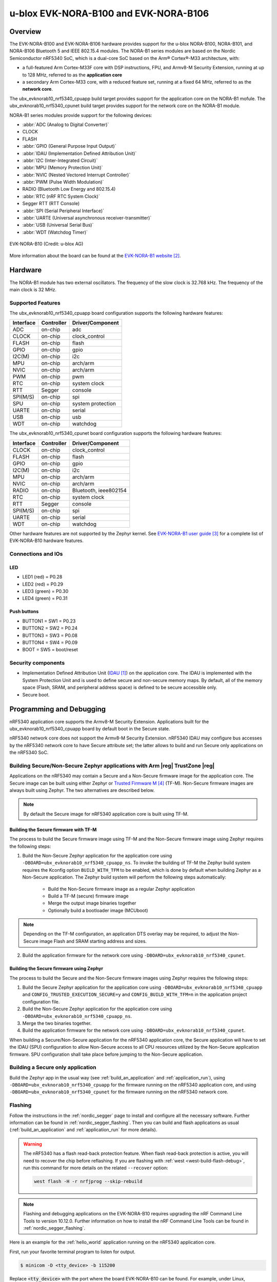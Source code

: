 .. _ubx_evknorab10_nrf5340:

u-blox EVK-NORA-B100 and EVK-NORA-B106
######################################

Overview
********

The EVK-NORA-B100 and EVK-NORA-B106 hardware provides support for the u-blox
NORA-B100, NORA-B101, and NORA-B106 Bluetooth 5 and IEEE 802.15.4 modules.
The NORA-B1 series modules are based on the Nordic Semiconductor nRF5340 SoC,
which is a dual-core SoC based on the Arm® Cortex®-M33 architecture, with:

* a full-featured Arm Cortex-M33F core with DSP instructions, FPU, and
  Armv8-M Security Extension, running at up to 128 MHz, referred to as
  the **application core**
* a secondary Arm Cortex-M33 core, with a reduced feature set, running at
  a fixed 64 MHz, referred to as the **network core**.

The ubx_evknorab10_nrf5340_cpuapp build target provides support for the application
core on the NORA-B1 mofule. The ubx_evknorab10_nrf5340_cpunet build target provides
support for the network core on the NORA-B1 module.

NORA-B1 series modules provide support for the following devices:

* :abbr:`ADC (Analog to Digital Converter)`
* CLOCK
* FLASH
* :abbr:`GPIO (General Purpose Input Output)`
* :abbr:`IDAU (Implementation Defined Attribution Unit)`
* :abbr:`I2C (Inter-Integrated Circuit)`
* :abbr:`MPU (Memory Protection Unit)`
* :abbr:`NVIC (Nested Vectored Interrupt Controller)`
* :abbr:`PWM (Pulse Width Modulation)`
* RADIO (Bluetooth Low Energy and 802.15.4)
* :abbr:`RTC (nRF RTC System Clock)`
* Segger RTT (RTT Console)
* :abbr:`SPI (Serial Peripheral Interface)`
* :abbr:`UARTE (Universal asynchronous receiver-transmitter)`
* :abbr:`USB (Universal Serial Bus)`
* :abbr:`WDT (Watchdog Timer)`

.. figure:: img/EVK-NORA-B100-top.png
     :width: 711px
     :align: center
     :alt: EVK-NORA-B10

     EVK-NORA-B10 (Credit: u-blox AG)

More information about the board can be found at the
`EVK-NORA-B1 website`_.


Hardware
********

The NORA-B1 module has two external oscillators. The frequency of
the slow clock is 32.768 kHz. The frequency of the main clock
is 32 MHz.

Supported Features
==================

The ubx_evknorab10_nrf5340_cpuapp board configuration supports the following
hardware features:

+-----------+------------+-------------------+
| Interface | Controller | Driver/Component  |
+===========+============+===================+
| ADC       | on-chip    | adc               |
+-----------+------------+-------------------+
| CLOCK     | on-chip    | clock_control     |
+-----------+------------+-------------------+
| FLASH     | on-chip    | flash             |
+-----------+------------+-------------------+
| GPIO      | on-chip    | gpio              |
+-----------+------------+-------------------+
| I2C(M)    | on-chip    | i2c               |
+-----------+------------+-------------------+
| MPU       | on-chip    | arch/arm	     |
+-----------+------------+-------------------+
| NVIC      | on-chip    | arch/arm	     |
+-----------+------------+-------------------+
| PWM       | on-chip    | pwm               |
+-----------+------------+-------------------+
| RTC       | on-chip    | system clock      |
+-----------+------------+-------------------+
| RTT       | Segger     | console           |
+-----------+------------+-------------------+
| SPI(M/S)  | on-chip    | spi               |
+-----------+------------+-------------------+
| SPU       | on-chip    | system protection |
+-----------+------------+-------------------+
| UARTE     | on-chip    | serial            |
+-----------+------------+-------------------+
| USB       | on-chip    | usb               |
+-----------+------------+-------------------+
| WDT       | on-chip    | watchdog          |
+-----------+------------+-------------------+

The ubx_evknorab10_nrf5340_cpunet board configuration supports the following
hardware features:

+-----------+------------+------------------+
| Interface | Controller | Driver/Component |
+===========+============+==================+
| CLOCK     | on-chip    | clock_control    |
+-----------+------------+------------------+
| FLASH     | on-chip    | flash            |
+-----------+------------+------------------+
| GPIO      | on-chip    | gpio             |
+-----------+------------+------------------+
| I2C(M)    | on-chip    | i2c              |
+-----------+------------+------------------+
| MPU       | on-chip    | arch/arm         |
+-----------+------------+------------------+
| NVIC      | on-chip    | arch/arm         |
+-----------+------------+------------------+
| RADIO     | on-chip    | Bluetooth,       |
|           |            | ieee802154       |
+-----------+------------+------------------+
| RTC       | on-chip    | system clock     |
+-----------+------------+------------------+
| RTT       | Segger     | console          |
+-----------+------------+------------------+
| SPI(M/S)  | on-chip    | spi              |
+-----------+------------+------------------+
| UARTE     | on-chip    | serial           |
+-----------+------------+------------------+
| WDT       | on-chip    | watchdog         |
+-----------+------------+------------------+

Other hardware features are not supported by the Zephyr kernel.
See `EVK-NORA-B1 user guide`_
for a complete list of EVK-NORA-B10 hardware features.

Connections and IOs
===================

LED
---

* LED1 (red) = P0.28
* LED2 (red) = P0.29
* LED3 (green) = P0.30
* LED4 (green) = P0.31

Push buttons
------------

* BUTTON1 = SW1 = P0.23
* BUTTON2 = SW2 = P0.24
* BUTTON3 = SW3 = P0.08
* BUTTON4 = SW4 = P0.09
* BOOT = SW5 = boot/reset

Security components
===================

- Implementation Defined Attribution Unit (`IDAU`_) on the application core.
  The IDAU is implemented with the System Protection Unit and is used to
  define secure and non-secure memory maps.  By default, all of the memory
  space  (Flash, SRAM, and peripheral address space) is defined to be secure
  accessible only.
- Secure boot.

Programming and Debugging
*************************

nRF5340 application core supports the Armv8-M Security Extension.
Applications built for the ubx_evknorab10_nrf5340_cpuapp board by default
boot in the Secure state.

nRF5340 network core does not support the Armv8-M Security Extension.
nRF5340 IDAU may configure bus accesses by the nRF5340 network core
to have Secure attribute set; the latter allows to build and run
Secure only applications on the nRF5340 SoC.

Building Secure/Non-Secure Zephyr applications with Arm |reg| TrustZone |reg|
=============================================================================

Applications on the nRF5340 may contain a Secure and a Non-Secure firmware
image for the application core. The Secure image can be built using either
Zephyr or `Trusted Firmware M`_ (TF-M). Non-Secure firmware
images are always built using Zephyr. The two alternatives are described below.

.. note::

   By default the Secure image for nRF5340 application core is built
   using TF-M.


Building the Secure firmware with TF-M
--------------------------------------

The process to build the Secure firmware image using TF-M and the Non-Secure
firmware image using Zephyr requires the following steps:

1. Build the Non-Secure Zephyr application
   for the application core using ``-DBOARD=ubx_evknorab10_nrf5340_cpuapp_ns``.
   To invoke the building of TF-M the Zephyr build system requires the
   Kconfig option ``BUILD_WITH_TFM`` to be enabled, which is done by
   default when building Zephyr as a Non-Secure application.
   The Zephyr build system will perform the following steps automatically:

      * Build the Non-Secure firmware image as a regular Zephyr application
      * Build a TF-M (secure) firmware image
      * Merge the output image binaries together
      * Optionally build a bootloader image (MCUboot)

.. note::

   Depending on the TF-M configuration, an application DTS overlay may be
   required, to adjust the Non-Secure image Flash and SRAM starting address
   and sizes.

2. Build the application firmware for the network core using
   ``-DBOARD=ubx_evknorab10_nrf5340_cpunet``.


Building the Secure firmware using Zephyr
-----------------------------------------

The process to build the Secure and the Non-Secure firmware images
using Zephyr requires the following steps:

1. Build the Secure Zephyr application for the application core
   using ``-DBOARD=ubx_evknorab10_nrf5340_cpuapp`` and
   ``CONFIG_TRUSTED_EXECUTION_SECURE=y`` and ``CONFIG_BUILD_WITH_TFM=n``
   in the application project configuration file.
2. Build the Non-Secure Zephyr application for the application core
   using ``-DBOARD=ubx_evknorab10_nrf5340_cpuapp_ns``.
3. Merge the two binaries together.
4. Build the application firmware for the network core using
   ``-DBOARD=ubx_evknorab10_nrf5340_cpunet``.


When building a Secure/Non-Secure application for the nRF5340 application core,
the Secure application will have to set the IDAU (SPU) configuration to allow
Non-Secure access to all CPU resources utilized by the Non-Secure application
firmware. SPU configuration shall take place before jumping to the Non-Secure
application.

Building a Secure only application
==================================

Build the Zephyr app in the usual way (see :ref:`build_an_application`
and :ref:`application_run`), using ``-DBOARD=ubx_evknorab10_nrf5340_cpuapp`` for
the firmware running on the nRF5340 application core, and using
``-DBOARD=ubx_evknorab10_nrf5340_cpunet`` for the firmware running
on the nRF5340 network core.

Flashing
========

Follow the instructions in the :ref:`nordic_segger` page to install
and configure all the necessary software. Further information can be
found in :ref:`nordic_segger_flashing`. Then you can build and flash
applications as usual (:ref:`build_an_application` and
:ref:`application_run` for more details).

.. warning::

   The nRF5340 has a flash read-back protection feature. When flash read-back
   protection is active, you will need to recover the chip before reflashing.
   If you are flashing with :ref:`west <west-build-flash-debug>`, run
   this command for more details on the related ``--recover`` option:

   .. code-block:: console

      west flash -H -r nrfjprog --skip-rebuild

.. note::

   Flashing and debugging applications on the EVK-NORA-B10 requires
   upgrading the nRF Command Line Tools to version 10.12.0. Further
   information on how to install the nRF Command Line Tools can be
   found in :ref:`nordic_segger_flashing`.

Here is an example for the :ref:`hello_world` application running on the
nRF5340 application core.

First, run your favorite terminal program to listen for output.

.. code-block:: console

   $ minicom -D <tty_device> -b 115200

Replace :code:`<tty_device>` with the port where the board EVK-NORA-B10
can be found. For example, under Linux, :code:`/dev/ttyACM0`.

Then build and flash the application in the usual way.

.. zephyr-app-commands::
   :zephyr-app: samples/hello_world
   :board: ubx_evknorab10_nrf5340_cpuapp
   :goals: build flash

Debugging
=========

Refer to the :ref:`nordic_segger` page to learn about debugging Nordic
boards with a Segger IC.


Testing the LEDs and buttons in the EVK-NORA-B10
************************************************

There are 2 samples that allow you to test that the buttons (switches) and
LEDs on the board are working properly with Zephyr:

* :ref:`blinky-sample`
* :ref:`button-sample`

You can build and flash the examples to make sure Zephyr is running correctly on
your board. The button and LED definitions can be found in
:zephyr_file:`boards/arm/ubx_evknorab10_nrf5340/nrf5340_cpuapp_common.dts`.

References
**********

.. target-notes::

.. _IDAU:
   https://developer.arm.com/docs/100690/latest/attribution-units-sau-and-idau
.. _EVK-NORA-B1 website:
   https://www.u-blox.com/en/product/evk-nora-b1
.. _EVK-NORA-B1 user guide:
   https://www.u-blox.com/docs/UBX-20030319
.. _Trusted Firmware M: https://www.trustedfirmware.org/projects/tf-m/
